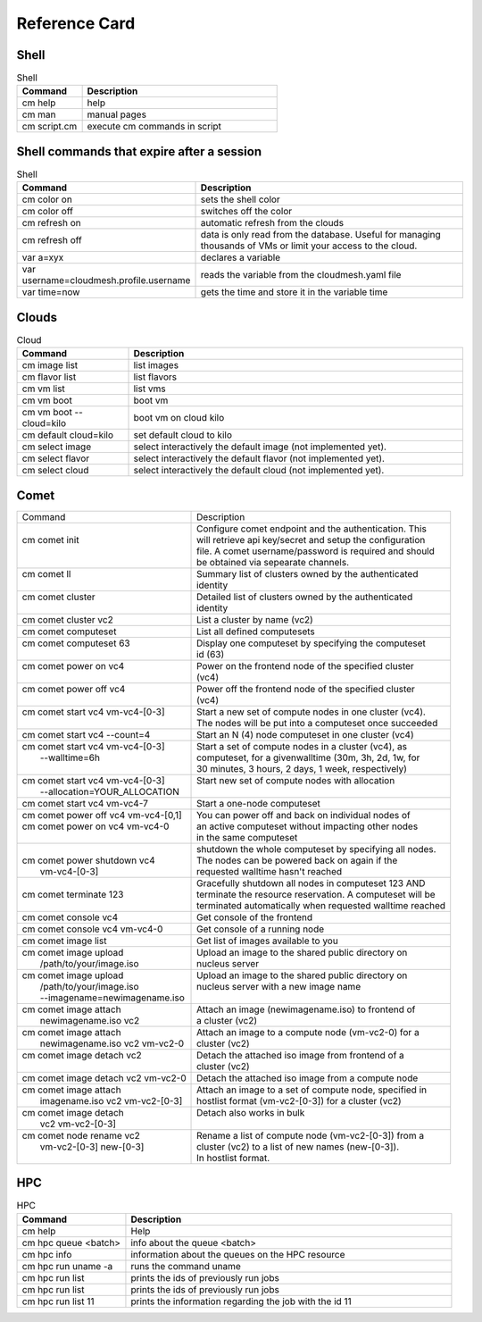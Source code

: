 Reference Card
============


Shell
------

.. list-table:: Shell
   :widths: 25 75
   :header-rows: 1

   * - Command
     - Description
   * - cm help
     - help
   * - cm man
     - manual pages
   * - cm script.cm
     - execute cm commands in script

Shell commands that expire after a session
------------------------------------------

.. list-table:: Shell
   :widths: 25 75
   :header-rows: 1

   * - Command
     - Description
   * - cm color on
     - sets the shell color
   * - cm color off
     - switches off the color
   * - cm refresh on
     - automatic refresh from the clouds
   * - cm refresh off
     - data is only read from the database. Useful for managing thousands of VMs or limit your access to the cloud.
   * - var a=xyx
     - declares a variable
   * - var username=cloudmesh.profile.username
     - reads the variable from the cloudmesh.yaml file
   * - var time=now
     - gets the time and store it in the variable time


Clouds
-------

.. list-table:: Cloud
   :widths: 25 75
   :header-rows: 1

   * - Command
     - Description
   * - cm image list
     - list images
   * - cm flavor list
     - list flavors
   * - cm vm list
     - list vms
   * - cm vm boot
     - boot vm
   * - cm vm boot --cloud=kilo
     - boot vm on cloud kilo
   * - cm default cloud=kilo
     - set default cloud to kilo
   * - cm select image
     - select interactively the default image (not implemented yet).
   * - cm select flavor
     - select interactively the default flavor (not implemented yet).
   * - cm select cloud
     - select interactively the default cloud (not implemented yet).

.. _refcard_comet:

Comet
-------

+---------------------------------------+------------------------------------------------------------------------+
| | Command                             | | Description                                                          |
+---------------------------------------+------------------------------------------------------------------------+
| |                                     | | Configure comet endpoint and the authentication. This                |
| | cm comet init                       | | will retrieve api key/secret and setup the configuration             |
| |                                     | | file. A comet username/password is required and should               |
| |                                     | | be obtained via sepearate channels.                                  |
+---------------------------------------+------------------------------------------------------------------------+
| | cm comet ll                         | | Summary list of clusters owned by the authenticated                  |
| |                                     | | identity                                                             |
+---------------------------------------+------------------------------------------------------------------------+
| | cm comet cluster                    | | Detailed list of clusters owned by the authenticated                 |
| |                                     | | identity                                                             |
+---------------------------------------+------------------------------------------------------------------------+
| | cm comet cluster vc2                | | List a cluster by name (vc2)                                         |
+---------------------------------------+------------------------------------------------------------------------+
| | cm comet computeset                 | | List all defined computesets                                         |
+---------------------------------------+------------------------------------------------------------------------+
| | cm comet computeset 63              | | Display one computeset by specifying the computeset                  |
| |                                     | | id (63)                                                              |
+---------------------------------------+------------------------------------------------------------------------+
| | cm comet power on vc4               | | Power on the frontend node of the specified cluster                  |
| |                                     | | (vc4)                                                                |
+---------------------------------------+------------------------------------------------------------------------+
| | cm comet power off vc4              | | Power off the frontend node of the specified cluster                 |
| |                                     | | (vc4)                                                                |
+---------------------------------------+------------------------------------------------------------------------+
| | cm comet start vc4 vm-vc4-[0-3]     | | Start a new set of compute nodes in one cluster (vc4).               |
| |                                     | | The nodes will be put into a computeset once succeeded               |
+---------------------------------------+------------------------------------------------------------------------+
| | cm comet start vc4 --count=4        | | Start an N (4) node computeset in one cluster (vc4)                  |
+---------------------------------------+------------------------------------------------------------------------+
| | cm comet start vc4 vm-vc4-[0-3]     | | Start a set of compute nodes in a cluster (vc4), as                  |
| |    --walltime=6h                    | | computeset, for a givenwalltime (30m, 3h, 2d, 1w, for                |
| |                                     | | 30 minutes, 3 hours, 2 days, 1 week, respectively)                   |
+---------------------------------------+------------------------------------------------------------------------+
| | cm comet start vc4 vm-vc4-[0-3]     | | Start new set of compute nodes with allocation                       |
| |    --allocation=YOUR_ALLOCATION     | |                                                                      |
+---------------------------------------+------------------------------------------------------------------------+
| | cm comet start vc4 vm-vc4-7         | | Start a one-node computeset                                          |
+---------------------------------------+------------------------------------------------------------------------+
| | cm comet power off vc4 vm-vc4-[0,1] | | You can power off and back on individual nodes of                    |
| | cm comet power on vc4 vm-vc4-0      | | an active computeset without impacting other nodes                   |
| |                                     | | in the same computeset                                               |
+---------------------------------------+------------------------------------------------------------------------+
| |                                     | | shutdown the whole computeset by specifying all nodes.               |
| | cm comet power shutdown vc4         | | The nodes can be powered back on again if the                        |
| |     vm-vc4-[0-3]                    | | requested walltime hasn't reached                                    |
+---------------------------------------+------------------------------------------------------------------------+
| |                                     | | Gracefully shutdown all nodes in computeset 123 AND                  |
| | cm comet terminate 123              | | terminate the resource reservation. A computeset will be             |
| |                                     | | terminated automatically when requested walltime reached             |
+---------------------------------------+------------------------------------------------------------------------+
| | cm comet console vc4                | | Get console of the frontend                                          |
+---------------------------------------+------------------------------------------------------------------------+
| | cm comet console vc4 vm-vc4-0       | | Get console of a running node                                        |
+---------------------------------------+------------------------------------------------------------------------+
| | cm comet image list                 | | Get list of images available to you                                  |
+---------------------------------------+------------------------------------------------------------------------+
| | cm comet image upload               | | Upload an image to the shared public directory on                    |
| |    /path/to/your/image.iso          | | nucleus server                                                       |
+---------------------------------------+------------------------------------------------------------------------+
| | cm comet image upload               | | Upload an image to the shared public directory on                    |
| |    /path/to/your/image.iso          | | nucleus server with a new image name                                 |
| |    --imagename=newimagename.iso     | |                                                                      |
+---------------------------------------+------------------------------------------------------------------------+
| | cm comet image attach               | | Attach an image (newimagename.iso) to frontend of                    |
| |    newimagename.iso vc2             | | a cluster (vc2)                                                      |
+---------------------------------------+------------------------------------------------------------------------+
| | cm comet image attach               | | Attach an image to a compute node (vm-vc2-0) for a                   |
| |    newimagename.iso vc2 vm-vc2-0    | | cluster (vc2)                                                        |
+---------------------------------------+------------------------------------------------------------------------+
| | cm comet image detach vc2           | | Detach the attached iso image from frontend of a                     |
| |                                     | | cluster (vc2)                                                        |
+---------------------------------------+------------------------------------------------------------------------+
| | cm comet image detach vc2 vm-vc2-0  | | Detach the attached iso image from a compute node                    |
+---------------------------------------+------------------------------------------------------------------------+
| | cm comet image attach               | | Attach an image to a set of compute node, specified in               |
| |    imagename.iso vc2 vm-vc2-[0-3]   | | hostlist format (vm-vc2-[0-3]) for a cluster (vc2)                   |
+---------------------------------------+------------------------------------------------------------------------+
| | cm comet image detach               | | Detach also works in bulk                                            |
| |    vc2 vm-vc2-[0-3]                 | |                                                                      |
+---------------------------------------+------------------------------------------------------------------------+
| | cm comet node rename vc2            | | Rename a list of compute node (vm-vc2-[0-3]) from a                  |
| |    vm-vc2-[0-3] new-[0-3]           | | cluster (vc2) to a list of new names (new-[0-3]).                    |
| |                                     | | In hostlist format.                                                  |
+---------------------------------------+------------------------------------------------------------------------+


HPC
-------

.. list-table:: HPC
   :widths: 25 75
   :header-rows: 1

   * - Command
     - Description
   * - cm help
     - Help
   * - cm hpc queue <batch>
     - info about the queue <batch>
   * - cm hpc info
     - information about the queues on the HPC resource
   * - cm hpc run uname -a
     - runs the command uname
   * - cm hpc run list
     - prints the ids of previously run jobs
   * - cm hpc run list
     - prints the ids of previously run jobs
   * - cm hpc run list 11
     - prints the information regarding the job with the id 11



